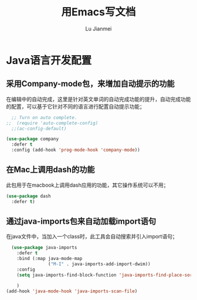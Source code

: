 #+TITLE: 用Emacs写文档
#+LANGUAGE:  zh
#+AUTHOR: Lu Jianmei
#+EMAIL: lu.jianmei@trs.com.cn
#+OPTIONS:   H:3 num:t   toc:3 \n:nil @:t ::t |:t ^:nil -:t f:t *:t <:t p:t pri:t
#+OPTIONS:   TeX:t LaTeX:nil skip:nil d:nil todo:t pri:nil tags:not-in-toc
#+OPTIONS:   author:t creator:t timestamp:t email:t
#+DESCRIPTION: A notes that include all works and study things in 2015
#+KEYWORDS:  org-mode Emacs jquery jquery.mobile jquery.ui wcm
#+INFOJS_OPT: view:nil toc:t ltoc:t mouse:underline buttons:0 path:http://orgmode.org/org-info.js
#+EXPORT_SELECT_TAGS: export
#+EXPORT_EXCLUDE_TAGS: noexport
#+LATEX_HEADER: \usepackage{xeCJK}
#+LATEX_HEADER: \setCJKmainfont{SimSun}
#+LATEX_CLASS: cn-article
#+STARTUP: logredeadline, logreschedule
#+ATTR_HTML: :border 2 :rules all :frame all


* Java语言开发配置
** 采用Company-mode包，来增加自动提示的功能
在编辑中的自动完成，这里是针对英文单词的自动完成功能的提升，自动完成功能的配置，可以基于它针对不同的语言进行配置自动提示功能；
#+begin_src emacs-lisp :tangle yes
    ;; Turn on auto complete.
  ;;  (require 'auto-complete-config)       
    ;;(ac-config-default)

  (use-package company
    :defer t
    :config (add-hook 'prog-mode-hook 'company-mode))

#+end_src

** 在Mac上调用dash的功能
此包用于在macbook上调用dash应用的功能，其它操作系统可以不用；
#+begin_src emacs-lisp :tangle yes
  (use-package dash
    :defer t)
#+end_src

** 通过java-imports包来自动加载import语句
在java文件中，当加入一个class时，此工具会自动搜索并引入import语句；
#+begin_src emacs-lisp :tangle yes
    (use-package java-imports
      :defer t
      :bind (:map java-mode-map
                  ("M-I" . java-imports-add-import-dwim))
      :config
      (setq java-imports-find-block-function 'java-imports-find-place-sorted-block)
      
      )
  (add-hook 'java-mode-hook 'java-imports-scan-file)
#+end_src
